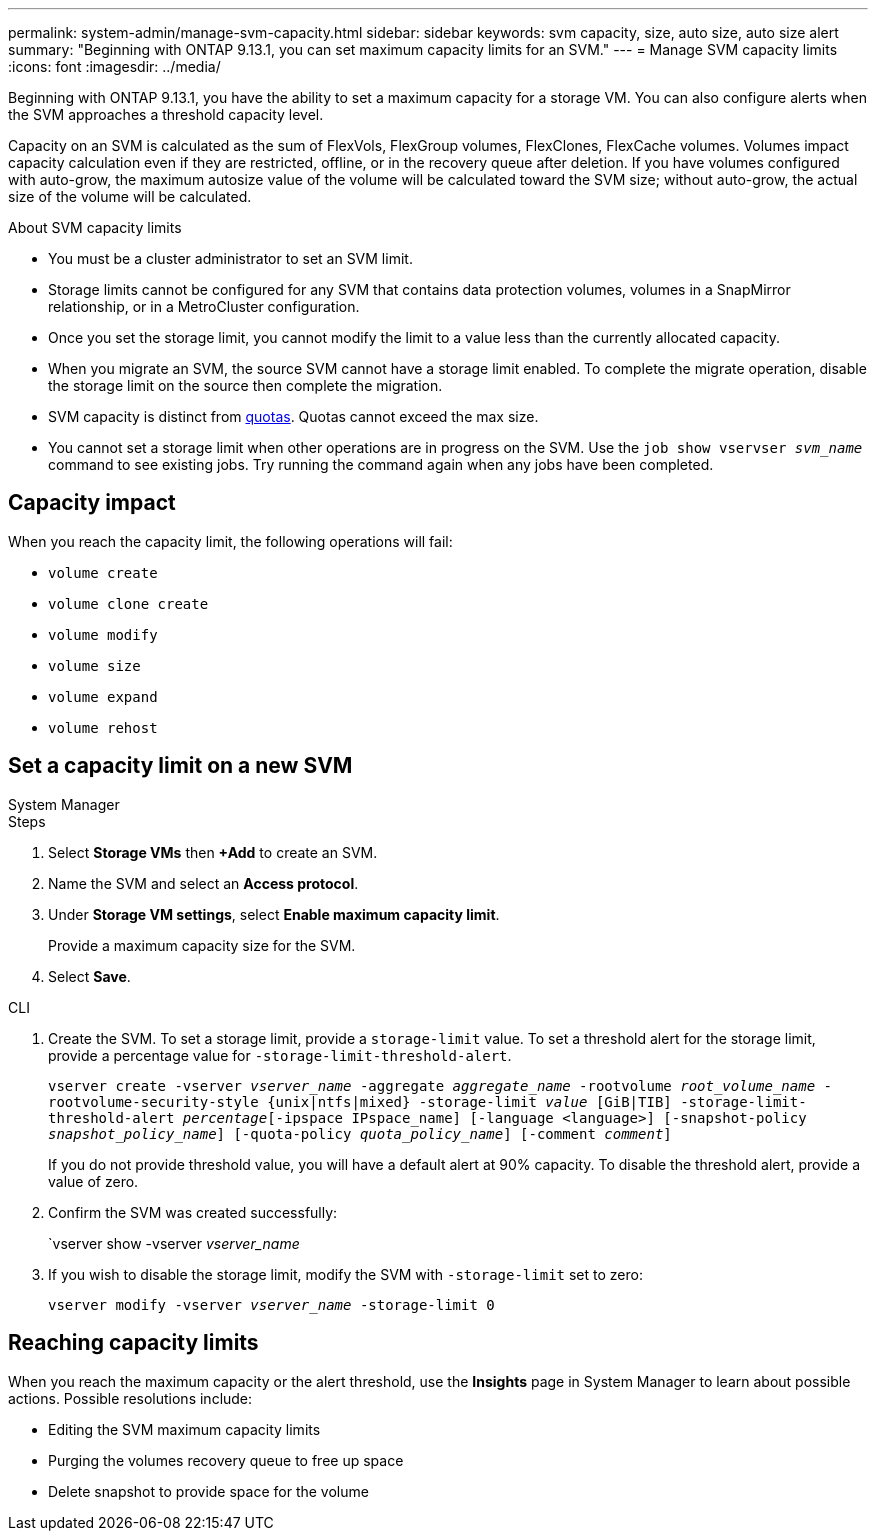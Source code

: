 ---
permalink: system-admin/manage-svm-capacity.html
sidebar: sidebar
keywords: svm capacity, size, auto size, auto size alert
summary: "Beginning with ONTAP 9.13.1, you can set maximum capacity limits for an SVM."
---
= Manage SVM capacity limits
:icons: font
:imagesdir: ../media/

[.lead]
Beginning with ONTAP 9.13.1, you have the ability to set a maximum capacity for a storage VM. You can also configure alerts when the SVM approaches a threshold capacity level. 

Capacity on an SVM is calculated as the sum of FlexVols, FlexGroup volumes, FlexClones, FlexCache volumes. Volumes impact capacity calculation even if they are restricted, offline, or in the recovery queue after deletion. If you have volumes configured with auto-grow, the maximum autosize value of the volume will be calculated toward the SVM size; without auto-grow, the actual size of the volume will be calculated. 

.About SVM capacity limits

* You must be a cluster administrator to set an SVM limit. 

* Storage limits cannot be configured for any SVM that contains data protection volumes, volumes in a SnapMirror relationship, or in a MetroCluster configuration.

* Once you set the storage limit, you cannot modify the limit to a value less than the currently allocated capacity. 
// can you disable and then set it for a lower value?

* When you migrate an SVM, the source SVM cannot have a storage limit enabled. To complete the migrate operation, disable the storage limit on the source then complete the migration. 

* SVM capacity is distinct from xref:../volumes/quotas-concept.html[quotas]. Quotas cannot exceed the max size. 

* You cannot set a storage limit when other operations are in progress on the SVM. Use the `job show vservser _svm_name_` command to see existing jobs. Try running the command again when any jobs have been completed. 

== Capacity impact

When you reach the capacity limit, the following operations will fail: 

* `volume create`
* `volume clone create`
* `volume modify`
* `volume size`
* `volume expand`
* `volume rehost`

== Set a capacity limit on a new SVM

[role="tabbed-block"]
====
.System Manager
--
.Steps
. Select *Storage VMs* then *+Add* to create an SVM.
. Name the SVM and select an *Access protocol*.
. Under *Storage VM settings*, select *Enable maximum capacity limit*.
+
Provide a maximum capacity size for the SVM.
. Select *Save*.
--

.CLI
--
. Create the SVM. To set a storage limit, provide a `storage-limit` value. To set a threshold alert for the storage limit, provide a percentage value for `-storage-limit-threshold-alert`.
+
`vserver create -vserver _vserver_name_ -aggregate _aggregate_name_ ‑rootvolume _root_volume_name_ -rootvolume-security-style {unix|ntfs|mixed} -storage-limit _value_ [GiB|TIB] -storage-limit-threshold-alert _percentage_[-ipspace IPspace_name] [-language <language>] [-snapshot-policy _snapshot_policy_name_] [-quota-policy _quota_policy_name_] [-comment _comment_]`
+
If you do not provide threshold value, you will have a default alert at 90% capacity. To disable the threshold alert, provide a value of zero. 
. Confirm the SVM was created successfully:
+
`vserver show -vserver _vserver_name_
. If you wish to disable the storage limit, modify the SVM with `-storage-limit` set to zero:
+
`vserver modify -vserver _vserver_name_ -storage-limit 0`
--
====

== Reaching capacity limits

When you reach the maximum capacity or the alert threshold, use the *Insights* page in System Manager to learn about possible actions. Possible resolutions include:

* Editing the SVM maximum capacity limits 
* Purging the volumes recovery queue to free up space
* Delete snapshot to provide space for the volume

//ontapdoc-863, 9 april 2023